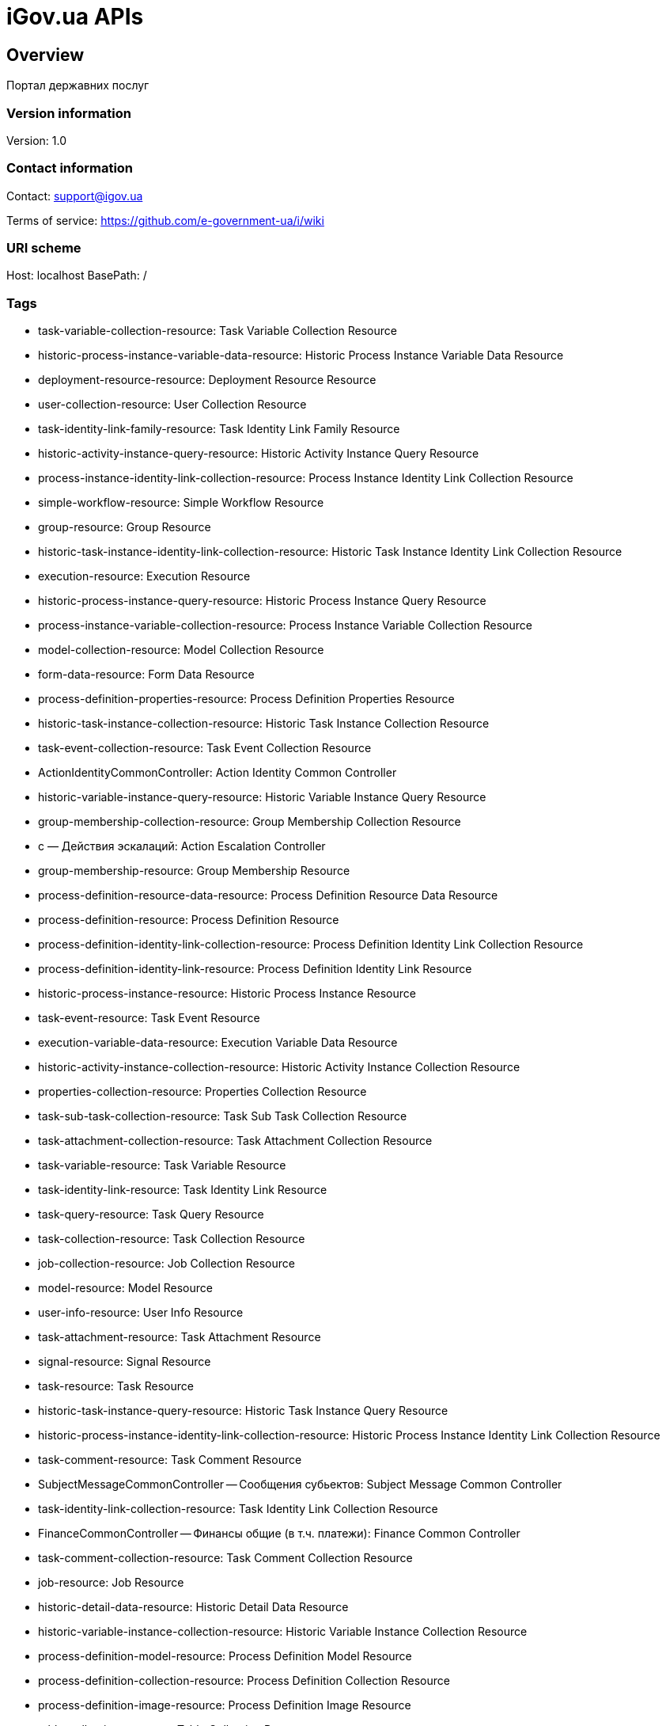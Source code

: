 = iGov.ua APIs

== Overview
Портал державних послуг

=== Version information
Version: 1.0

=== Contact information
Contact: support@igov.ua

Terms of service: https://github.com/e-government-ua/i/wiki

=== URI scheme
Host: localhost
BasePath: /

=== Tags

* task-variable-collection-resource: Task Variable Collection Resource
* historic-process-instance-variable-data-resource: Historic Process Instance Variable Data Resource
* deployment-resource-resource: Deployment Resource Resource
* user-collection-resource: User Collection Resource
* task-identity-link-family-resource: Task Identity Link Family Resource
* historic-activity-instance-query-resource: Historic Activity Instance Query Resource
* process-instance-identity-link-collection-resource: Process Instance Identity Link Collection Resource
* simple-workflow-resource: Simple Workflow Resource
* group-resource: Group Resource
* historic-task-instance-identity-link-collection-resource: Historic Task Instance Identity Link Collection Resource
* execution-resource: Execution Resource
* historic-process-instance-query-resource: Historic Process Instance Query Resource
* process-instance-variable-collection-resource: Process Instance Variable Collection Resource
* model-collection-resource: Model Collection Resource
* form-data-resource: Form Data Resource
* process-definition-properties-resource: Process Definition Properties Resource
* historic-task-instance-collection-resource: Historic Task Instance Collection Resource
* task-event-collection-resource: Task Event Collection Resource
* ActionIdentityCommonController: Action Identity Common Controller
* historic-variable-instance-query-resource: Historic Variable Instance Query Resource
* group-membership-collection-resource: Group Membership Collection Resource
* с — Действия эскалаций: Action Escalation Controller
* group-membership-resource: Group Membership Resource
* process-definition-resource-data-resource: Process Definition Resource Data Resource
* process-definition-resource: Process Definition Resource
* process-definition-identity-link-collection-resource: Process Definition Identity Link Collection Resource
* process-definition-identity-link-resource: Process Definition Identity Link Resource
* historic-process-instance-resource: Historic Process Instance Resource
* task-event-resource: Task Event Resource
* execution-variable-data-resource: Execution Variable Data Resource
* historic-activity-instance-collection-resource: Historic Activity Instance Collection Resource
* properties-collection-resource: Properties Collection Resource
* task-sub-task-collection-resource: Task Sub Task Collection Resource
* task-attachment-collection-resource: Task Attachment Collection Resource
* task-variable-resource: Task Variable Resource
* task-identity-link-resource: Task Identity Link Resource
* task-query-resource: Task Query Resource
* task-collection-resource: Task Collection Resource
* job-collection-resource: Job Collection Resource
* model-resource: Model Resource
* user-info-resource: User Info Resource
* task-attachment-resource: Task Attachment Resource
* signal-resource: Signal Resource
* task-resource: Task Resource
* historic-task-instance-query-resource: Historic Task Instance Query Resource
* historic-process-instance-identity-link-collection-resource: Historic Process Instance Identity Link Collection Resource
* task-comment-resource: Task Comment Resource
* SubjectMessageCommonController -- Сообщения субьектов: Subject Message Common Controller
* task-identity-link-collection-resource: Task Identity Link Collection Resource
* FinanceCommonController -- Финансы общие (в т.ч. платежи): Finance Common Controller
* task-comment-collection-resource: Task Comment Collection Resource
* job-resource: Job Resource
* historic-detail-data-resource: Historic Detail Data Resource
* historic-variable-instance-collection-resource: Historic Variable Instance Collection Resource
* process-definition-model-resource: Process Definition Model Resource
* process-definition-collection-resource: Process Definition Collection Resource
* process-definition-image-resource: Process Definition Image Resource
* table-collection-resource: Table Collection Resource
* table-data-resource: Table Data Resource
* user-resource: User Resource
* historic-process-instance-collection-resource: Historic Process Instance Collection Resource
* process-instance-variable-data-resource: Process Instance Variable Data Resource
* process-instance-collection-resource: Process Instance Collection Resource
* historic-process-instance-comment-resource: Historic Process Instance Comment Resource
* historic-task-instance-resource: Historic Task Instance Resource
* process-instance-diagram-resource: Process Instance Diagram Resource
* execution-collection-resource: Execution Collection Resource
* historic-detail-query-resource: Historic Detail Query Resource
* process-instance-variable-resource: Process Instance Variable Resource
* task-variable-data-resource: Task Variable Data Resource
* AccessCommonController — Доступ общий (права доступа к сервисам): Access Common Controller
* deployment-collection-resource: Deployment Collection Resource
* ActionTaskCommonController — Действия общие задач: Action Task Common Controller
* deployment-resource: Deployment Resource
* ObjectFileCommonController -- Обьекты файлов общие: Object File Common Controller
* execution-query-resource: Execution Query Resource
* deployment-resource-data-resource: Deployment Resource Data Resource
* process-instance-resource: Process Instance Resource
* ActionExecuteController: Action Execute Controller
* execution-variable-resource: Execution Variable Resource
* historic-process-instance-comment-collection-resource: Historic Process Instance Comment Collection Resource
* deployment-resource-collection-resource: Deployment Resource Collection Resource
* historic-detail-collection-resource: Historic Detail Collection Resource
* historic-variable-instance-data-resource: Historic Variable Instance Data Resource
* model-source-resource: Model Source Resource
* ActionFlowController — Действия очередей (слоты потока, расписания и тикеты): Action Flow Controller
* execution-variable-collection-resource: Execution Variable Collection Resource
* historic-task-instance-variable-data-resource: Historic Task Instance Variable Data Resource
* table-columns-resource: Table Columns Resource
* table-resource: Table Resource
* job-exception-stacktrace-resource: Job Exception Stacktrace Resource
* process-instance-identity-link-resource: Process Instance Identity Link Resource
* group-collection-resource: Group Collection Resource
* model-source-extra-resource: Model Source Extra Resource
* user-info-collection-resource: User Info Collection Resource
* user-picture-resource: User Picture Resource
* process-instance-query-resource: Process Instance Query Resource
* task-attachment-content-resource: Task Attachment Content Resource
* DebugCommonController - Дебаг и тест общий: Debug Common Controller
* process-engine-resource: Process Engine Resource
* execution-active-activities-collection-resource: Execution Active Activities Collection Resource


